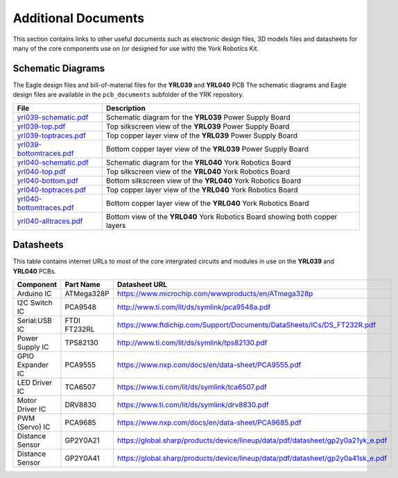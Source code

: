 .. include global.rst
.. YRK User Guide: Additional Documents


********************
Additional Documents
********************

This section contains links to other useful documents such as electronic design files, 3D models files
and datasheets for many of the core components use on (or designed for use with) the York Robotics Kit.


.. _schematics:

Schematic Diagrams
------------------

The Eagle design files and bill-of-material files for the **YRL039** and **YRL040** PCB
The schematic diagrams and Eagle design files are available in the ``pcb_documents`` subfolder of the YRK
repository.

========================================================================================   ============================================================================
File                                                                                       Description
========================================================================================   ============================================================================
`yrl039-schematic.pdf </home/pi/yrk/pcb_documents/pdf/yrl039-schematic.pdf>`_              Schematic diagram for the **YRL039** Power Supply Board
`yrl039-top.pdf </home/pi/yrk/pcb_documents/pdf/yrl039-top.pdf>`_                          Top silkscreen view of the **YRL039** Power Supply Board
`yrl039-toptraces.pdf </home/pi/yrk/pcb_documents/pdf/yrl039-toptraces.pdf>`_              Top copper layer view of the **YRL039** Power Supply Board
`yrl039-bottomtraces.pdf </home/pi/yrk/pcb_documents/pdf/yrl039-bottomtraces.pdf>`_        Bottom copper layer view of the **YRL039** Power Supply Board
`yrl040-schematic.pdf </home/pi/yrk/pcb_documents/pdf/yrl040-schematic.pdf>`_              Schematic diagram for the **YRL040** York Robotics Board
`yrl040-top.pdf </home/pi/yrk/pcb_documents/pdf/yrl040-top.pdf>`_                          Top silkscreen view of the **YRL040** York Robotics Board
`yrl040-bottom.pdf </home/pi/yrk/pcb_documents/pdf/yrl040-bottom.pdf>`_                    Bottom silkscreen view of the **YRL040** York Robotics Board
`yrl040-toptraces.pdf </home/pi/yrk/pcb_documents/pdf/yrl040-toptraces.pdf>`_              Top copper layer view of the **YRL040** York Robotics Board
`yrl040-bottomtraces.pdf </home/pi/yrk/pcb_documents/pdf/yrl040-bottomtraces.pdf>`_        Bottom copper layer view of the **YRL040** York Robotics Board
`yrl040-alltraces.pdf </home/pi/yrk/pcb_documents/pdf/yrl040-alltraces.pdf>`_              Bottom view of the **YRL040** York Robotics Board showing both copper layers
========================================================================================   ============================================================================



Datasheets
----------

This table contains internet URLs to most of the core intergrated circuits and modules in use on the **YRL039** and **YRL040** PCBs.

================  ==================  ====================================================================================
Component         Part Name           Datasheet URL
================  ==================  ====================================================================================
Arduino IC        ATMega328P          `<https://www.microchip.com/wwwproducts/en/ATmega328p>`_
I2C Switch IC     PCA9548             `<http://www.ti.com/lit/ds/symlink/pca9548a.pdf>`_
Serial:USB IC     FTDI FT232RL        `<https://www.ftdichip.com/Support/Documents/DataSheets/ICs/DS_FT232R.pdf>`_
Power Supply IC   TPS82130            `<http://www.ti.com/lit/ds/symlink/tps82130.pdf>`_
GPIO Expander IC  PCA9555             `<https://www.nxp.com/docs/en/data-sheet/PCA9555.pdf>`_
LED Driver IC     TCA6507             `<https://www.ti.com/lit/ds/symlink/tca6507.pdf>`_
Motor Driver IC   DRV8830             `<https://www.ti.com/lit/ds/symlink/drv8830.pdf>`_
PWM (Servo) IC    PCA9685             `<https://www.nxp.com/docs/en/data-sheet/PCA9685.pdf>`_
Distance Sensor   GP2Y0A21            `<https://global.sharp/products/device/lineup/data/pdf/datasheet/gp2y0a21yk_e.pdf>`_
Distance Sensor   GP2Y0A41            `<https://global.sharp/products/device/lineup/data/pdf/datasheet/gp2y0a41sk_e.pdf>`_
================  ==================  ====================================================================================
